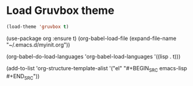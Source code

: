 * Load Gruvbox theme

 #+BEGIN_SRC emacs-lisp
(load-theme 'gruvbox t)
 #+END_SRC


(use-package org
  :ensure t)
(org-babel-load-file (expand-file-name "~/.emacs.d/myinit.org"))



(org-babel-do-load-languages
   'org-babel-load-languages
    '((lisp . t)))

(add-to-list 'org-structure-template-alist
                          '("el" "#+BEGIN_SRC emacs-lisp \n\n#+END_SRC"))
                          
